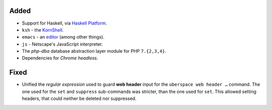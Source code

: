 Added
-----
* Support for Haskell, via `Haskell Platform <https://www.haskell.org/platform/>`_.
* ``ksh`` - the `KornShell <http://www.kornshell.org/>`_.
* ``emacs`` - an `editor <https://www.gnu.org/software/emacs/>`_ (among other things).
* ``js`` - Netscape's JavaScript interpreter.
* The *php-dba* database abstraction layer module for PHP ``7.{2,3,4}``.
* Dependencies for *Chrome headless*.

Fixed
-----
* Unified the *regular expression* used to guard **web header** input for the
  ``uberspace web header …`` command. The one used for the ``set`` and
  ``suppress`` sub-commands was stricter, than the one used for ``set``. This
  allowed setting headers, that could neither be deleted nor suppressed.
